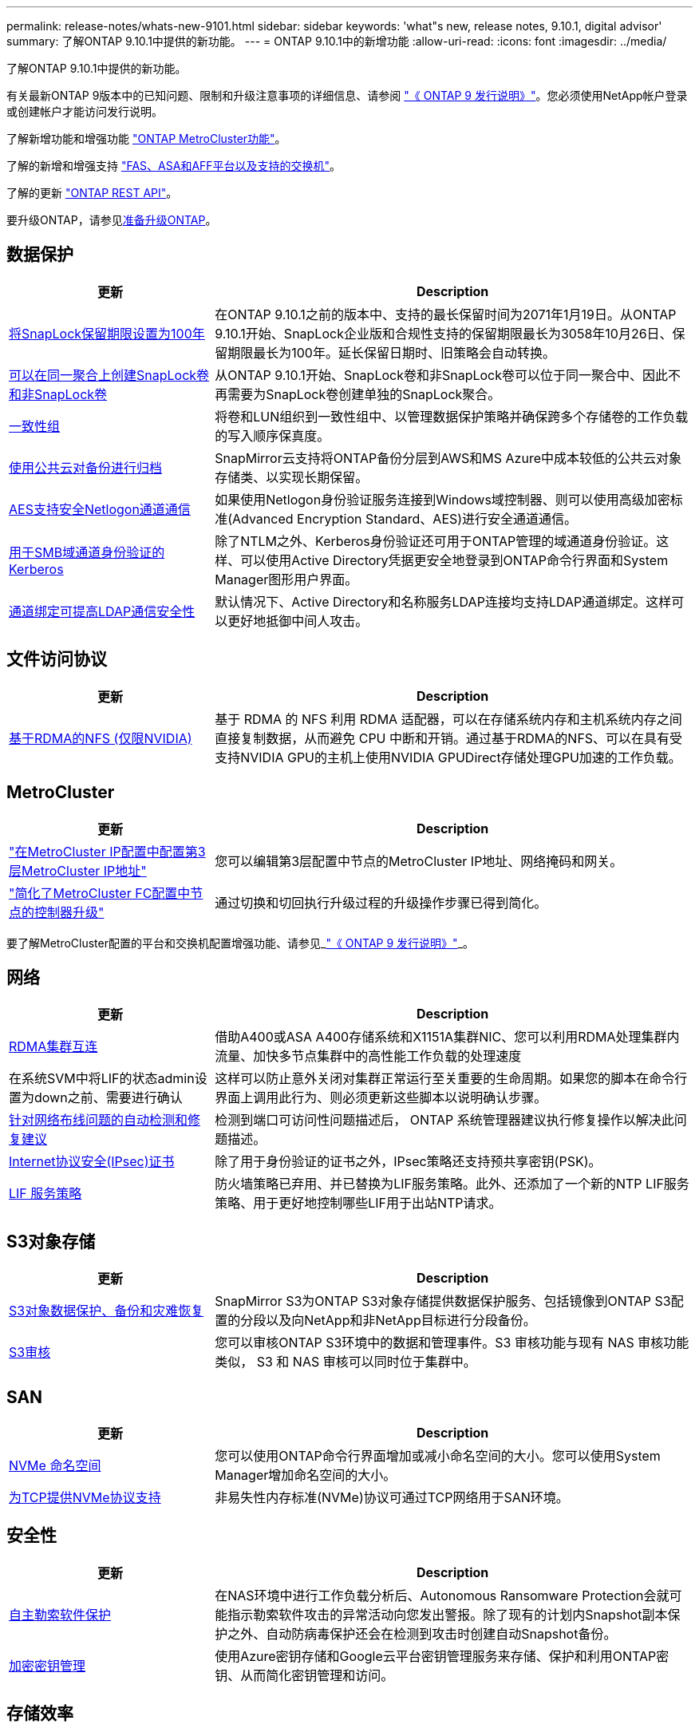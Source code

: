 ---
permalink: release-notes/whats-new-9101.html 
sidebar: sidebar 
keywords: 'what"s new, release notes, 9.10.1, digital advisor' 
summary: 了解ONTAP 9.10.1中提供的新功能。 
---
= ONTAP 9.10.1中的新增功能
:allow-uri-read: 
:icons: font
:imagesdir: ../media/


[role="lead"]
了解ONTAP 9.10.1中提供的新功能。

有关最新ONTAP 9版本中的已知问题、限制和升级注意事项的详细信息、请参阅 https://library.netapp.com/ecm/ecm_download_file/ECMLP2492508["《 ONTAP 9 发行说明》"^]。您必须使用NetApp帐户登录或创建帐户才能访问发行说明。

了解新增功能和增强功能 https://docs.netapp.com/us-en/ontap-metrocluster/releasenotes/mcc-new-features.html["ONTAP MetroCluster功能"^]。

了解的新增和增强支持 https://docs.netapp.com/us-en/ontap-systems/whats-new.html["FAS、ASA和AFF平台以及支持的交换机"^]。

了解的更新 https://docs.netapp.com/us-en/ontap-automation/whats_new.html["ONTAP REST API"^]。

要升级ONTAP，请参见xref:../upgrade/create-upgrade-plan.html[准备升级ONTAP]。



== 数据保护

[cols="30%,70%"]
|===
| 更新 | Description 


| xref:../snaplock/set-retention-period-task.html[将SnapLock保留期限设置为100年] | 在ONTAP 9.10.1之前的版本中、支持的最长保留时间为2071年1月19日。从ONTAP 9.10.1开始、SnapLock企业版和合规性支持的保留期限最长为3058年10月26日、保留期限最长为100年。延长保留日期时、旧策略会自动转换。 


| xref:../snaplock/set-retention-period-task.html[可以在同一聚合上创建SnapLock卷和非SnapLock卷] | 从ONTAP 9.10.1开始、SnapLock卷和非SnapLock卷可以位于同一聚合中、因此不再需要为SnapLock卷创建单独的SnapLock聚合。 


| xref:../consistency-groups/index.html[一致性组] | 将卷和LUN组织到一致性组中、以管理数据保护策略并确保跨多个存储卷的工作负载的写入顺序保真度。 


| xref:../concepts/snapmirror-cloud-backups-object-store-concept.html[使用公共云对备份进行归档] | SnapMirror云支持将ONTAP备份分层到AWS和MS Azure中成本较低的公共云对象存储类、以实现长期保留。 


| xref:../authentication/enable-ad-users-groups-access-cluster-svm-task.html[AES支持安全Netlogon通道通信] | 如果使用Netlogon身份验证服务连接到Windows域控制器、则可以使用高级加密标准(Advanced Encryption Standard、AES)进行安全通道通信。 


| xref:../authentication/configure-authentication-tunnel-task.html[用于SMB域通道身份验证的Kerberos] | 除了NTLM之外、Kerberos身份验证还可用于ONTAP管理的域通道身份验证。这样、可以使用Active Directory凭据更安全地登录到ONTAP命令行界面和System Manager图形用户界面。 


| xref:../nfs-config/using-ldap-concept.html[通道绑定可提高LDAP通信安全性] | 默认情况下、Active Directory和名称服务LDAP连接均支持LDAP通道绑定。这样可以更好地抵御中间人攻击。 
|===


== 文件访问协议

[cols="30%,70%"]
|===
| 更新 | Description 


| xref:../nfs-rdma/index.html[基于RDMA的NFS (仅限NVIDIA)] | 基于 RDMA 的 NFS 利用 RDMA 适配器，可以在存储系统内存和主机系统内存之间直接复制数据，从而避免 CPU 中断和开销。通过基于RDMA的NFS、可以在具有受支持NVIDIA GPU的主机上使用NVIDIA GPUDirect存储处理GPU加速的工作负载。 
|===


== MetroCluster

[cols="30%,70%"]
|===
| 更新 | Description 


| link:https://docs.netapp.com/us-en/ontap-metrocluster/install-ip/task_modify_ip_netmask_gateway_properties.html["在MetroCluster IP配置中配置第3层MetroCluster IP地址"] | 您可以编辑第3层配置中节点的MetroCluster IP地址、网络掩码和网关。 


| link:https://docs.netapp.com/us-en/ontap-metrocluster/upgrade/task_upgrade_controllers_in_a_four_node_fc_mcc_us_switchover_and_switchback_mcc_fc_4n_cu.html["简化了MetroCluster FC配置中节点的控制器升级"] | 通过切换和切回执行升级过程的升级操作步骤已得到简化。 
|===
要了解MetroCluster配置的平台和交换机配置增强功能、请参见_link:https://library.netapp.com/ecm/ecm_download_file/ECMLP2492508["《 ONTAP 9 发行说明》"^]_。



== 网络

[cols="30%,70%"]
|===
| 更新 | Description 


| xref:../concepts/rdma-concept.html[RDMA集群互连] | 借助A400或ASA A400存储系统和X1151A集群NIC、您可以利用RDMA处理集群内流量、加快多节点集群中的高性能工作负载的处理速度 


| 在系统SVM中将LIF的状态admin设置为down之前、需要进行确认  a| 
这样可以防止意外关闭对集群正常运行至关重要的生命周期。如果您的脚本在命令行界面上调用此行为、则必须更新这些脚本以说明确认步骤。



| xref:../networking/repair_port_reachability.html[针对网络布线问题的自动检测和修复建议] | 检测到端口可访问性问题描述后， ONTAP 系统管理器建议执行修复操作以解决此问题描述。 


| xref:../networking/ipsec-prepare.html[Internet协议安全(IPsec)证书] | 除了用于身份验证的证书之外，IPsec策略还支持预共享密钥(PSK)。 


| xref:../networking/lifs_and_service_policies96.html[LIF 服务策略] | 防火墙策略已弃用、并已替换为LIF服务策略。此外、还添加了一个新的NTP LIF服务策略、用于更好地控制哪些LIF用于出站NTP请求。 
|===


== S3对象存储

[cols="30%,70%"]
|===
| 更新 | Description 


| xref:../s3-snapmirror/index.html[S3对象数据保护、备份和灾难恢复] | SnapMirror S3为ONTAP S3对象存储提供数据保护服务、包括镜像到ONTAP S3配置的分段以及向NetApp和非NetApp目标进行分段备份。 


| xref:../s3-audit/index.html[S3审核] | 您可以审核ONTAP S3环境中的数据和管理事件。S3 审核功能与现有 NAS 审核功能类似， S3 和 NAS 审核可以同时位于集群中。 
|===


== SAN

[cols="30%,70%"]
|===
| 更新 | Description 


| xref:../nvme/resize-namespace-task.html[NVMe 命名空间] | 您可以使用ONTAP命令行界面增加或减小命名空间的大小。您可以使用System Manager增加命名空间的大小。 


| xref:../concept_nvme_provision_overview.html[为TCP提供NVMe协议支持] | 非易失性内存标准(NVMe)协议可通过TCP网络用于SAN环境。 
|===


== 安全性

[cols="30%,70%"]
|===
| 更新 | Description 


| xref:../anti-ransomware/index.html[自主勒索软件保护] | 在NAS环境中进行工作负载分析后、Autonomous Ransomware Protection会就可能指示勒索软件攻击的异常活动向您发出警报。除了现有的计划内Snapshot副本保护之外、自动防病毒保护还会在检测到攻击时创建自动Snapshot备份。 


| xref:../encryption-at-rest/manage-keys-azure-google-task.html[加密密钥管理] | 使用Azure密钥存储和Google云平台密钥管理服务来存储、保护和利用ONTAP密钥、从而简化密钥管理和访问。 
|===


== 存储效率

[cols="30%,70%"]
|===
| 更新 | Description 


| xref:../volumes/enable-temperature-sensitive-efficiency-concept.html[对温度敏感的存储效率] | 您可以在新的或现有的AFF卷上使用"默认"模式或"高效"模式启用对温度敏感的存储效率。 


| xref:../svm-migrate/index.html[能够在集群之间无干扰地移动SVM] | 您可以在物理AFF集群之间将SVM从源重新定位到目标、以实现负载平衡、性能提升、设备升级和数据中心迁移。 
|===


== 存储资源管理增强功能

[cols="30%,70%"]
|===
| 更新 | Description 


| xref:../task_nas_file_system_analytics_view.html[使用文件系统分析(File System Analytics、FSA)跟踪热对象的活动] | 为了改进系统性能评估、FSA可以确定流量和吞吐量最多的热对象：文件、目录、用户和客户端。 


| xref:../flexcache/global-file-locking-task.html[全局文件读取锁定] | 在所有缓存和源站之间从一个点启用读取锁定；迁移中受影响的文章。 


| xref:../flexcache/supported-unsupported-features-concept.html[NFSv4支持FlexCache] | FlexCache卷支持NFSv4协议。 


| xref:../flexgroup/supported-unsupported-config-concept.html[从现有FlexGroup卷创建克隆] | 您可以使用现有FlexGroup卷创建FlexClone卷。 


| xref:../flexgroup/supported-unsupported-config-concept.html[将FlexVol卷转换为SVM灾难恢复源中的FlexGroup] | 您可以将FlexVol卷转换为SVM灾难恢复源中的FlexGroup卷。 
|===


== SVM管理增强功能

[cols="30%,70%"]
|===
| 更新 | Description 


| xref:../svm-migrate/index.html[能够在集群之间无干扰地移动SVM] | 您可以在物理AFF集群之间将SVM从源重新定位到目标、以实现负载平衡、性能提升、设备升级和数据中心迁移。 
|===


== System Manager

[cols="30%,70%"]
|===
| 更新 | Description 


| xref:../task_admin_view_submit_support_cases.html[在System Manager日志中启用性能遥测日志记录] | 如果管理员在使用System Manager时遇到性能问题、可以启用遥测日志记录、然后联系支持部门分析问题描述。 


| xref:../system-admin/manage-licenses-concept.html[NetApp许可证文件] | 所有许可证密钥都以NetApp许可证文件的形式提供、而不是单独提供28个字符的许可证密钥、因此可以使用一个文件来许可多个功能。 


| xref:../task_admin_update_firmware.html[自动更新固件] | System Manager管理员可以将ONTAP配置为自动更新固件。 


| xref:../task_admin_monitor_risks.html[查看风险缓解建议并确认Digital Advisor报告的风险] | System Manager用户可以查看Digital Advisor报告的风险、并查看有关降低风险的建议。从9.10.1开始、用户还可以确认风险。 


| xref:../error-messages/configure-ems-events-send-email-task.html[配置管理员接收EMS事件通知] | System Manager管理员可以配置事件管理系统(Event Management System、EMS)事件通知的发送方式、以便在系统问题需要引起注意时收到通知。 


| xref:../authentication/manage-certificates-sm-task.html[管理证书] | System Manager管理员可以管理可信证书颁发机构、客户端/服务器证书和本地(板载)证书颁发机构。 


| xref:../concept_capacity_measurements_in_sm.html[使用System Manager可查看容量的历史使用情况并预测未来的容量需求] | 通过集成Digital Advisor和System Manager、管理员可以查看有关集群容量使用历史趋势的数据。 


| xref:../task_cloud_backup_data_using_cbs.html[使用System Manager通过Cloud Backup Service将数据备份到StorageGRID] | 作为Cloud Backup Service管理员、如果您在内部部署了Cloud Manager、则可以备份到StorageGRID。您还可以将Cloud Backup Service与AWS或Azure结合使用来归档对象。 


| 可用性增强功能  a| 
从ONTAP 9.10.1开始、您可以：

* 将QoS策略分配给LUN、而不是父卷(VMware、Linux、Windows)
* 编辑 LUN QoS 策略组
* 移动 LUN
* 使 LUN 脱机
* 执行滚动ONTAP映像升级
* 创建端口集并将其绑定到igrop
* 针对网络布线问题的自动检测和修复建议
* 启用或禁用客户端对 Snapshot 副本目录的访问
* 在删除 Snapshot 副本之前计算可回收空间
* 访问SMB共享中持续可用的字段更改
* 使用更准确的显示单位查看容量测量值
* 管理Windows和Linux的主机专用用户和组
* 管理AutoSupport设置
* 将调整卷大小作为单独的操作


|===